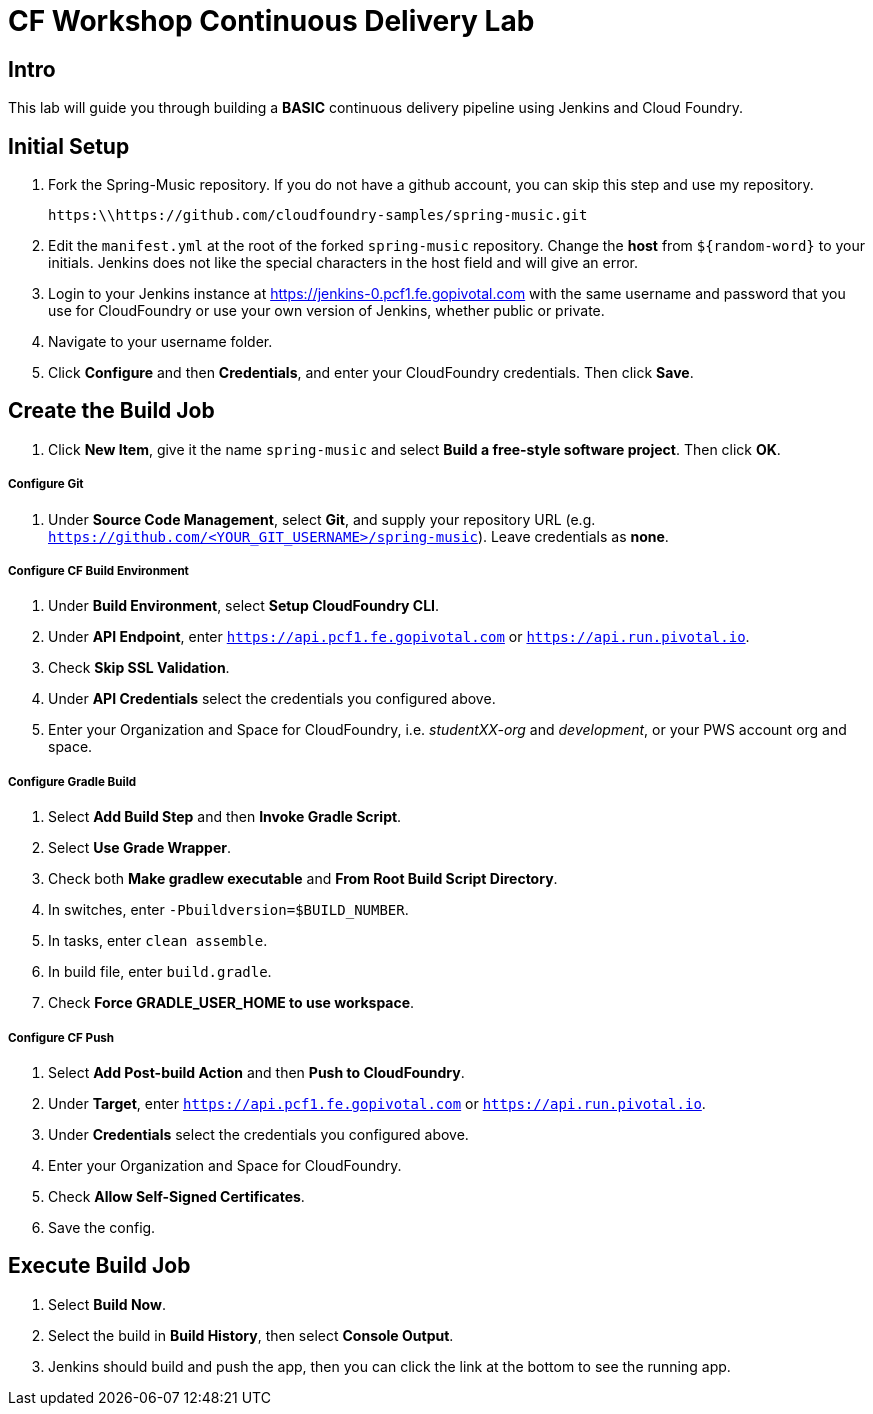 = CF Workshop Continuous Delivery Lab

== Intro

This lab will guide you through building a *BASIC* continuous delivery pipeline using Jenkins and Cloud Foundry.

== Initial Setup

. Fork the Spring-Music repository. If you do not have a github account, you can skip this step and use my repository.
+
----
https:\\https://github.com/cloudfoundry-samples/spring-music.git
----

. Edit the `manifest.yml` at the root of the forked `spring-music` repository. Change the *host* from `${random-word}` to your initials. Jenkins does not like the special characters in the host field and will give an error.
  
. Login to your Jenkins instance at https://jenkins-0.pcf1.fe.gopivotal.com with the same username and password that you use for CloudFoundry or use your own version of Jenkins, whether public or private.

. Navigate to your username folder.

. Click *Configure* and then *Credentials*, and enter your CloudFoundry credentials. Then click *Save*.


== Create the Build Job

. Click *New Item*, give it the name `spring-music` and select *Build a free-style software project*. Then click *OK*.

===== Configure Git

. Under *Source Code Management*, select *Git*, and supply your repository URL (e.g. `https://github.com/<YOUR_GIT_USERNAME>/spring-music`). Leave credentials as *none*.

===== Configure CF Build Environment

. Under *Build Environment*, select *Setup CloudFoundry CLI*.

. Under *API Endpoint*, enter `https://api.pcf1.fe.gopivotal.com` or `https://api.run.pivotal.io`.

. Check *Skip SSL Validation*.

. Under *API Credentials* select the credentials you configured above.

. Enter your Organization and Space for CloudFoundry, i.e. _studentXX-org_ and _development_, or your PWS account org and space.

===== Configure Gradle Build

. Select *Add Build Step* and then *Invoke Gradle Script*.

. Select *Use Grade Wrapper*.

. Check both *Make gradlew executable* and *From Root Build Script Directory*.

. In switches, enter `-Pbuildversion=$BUILD_NUMBER`.

. In tasks, enter `clean assemble`.

. In build file, enter `build.gradle`.

. Check *Force GRADLE_USER_HOME to use workspace*.

===== Configure CF Push

. Select *Add Post-build Action* and then *Push to CloudFoundry*.

. Under *Target*, enter `https://api.pcf1.fe.gopivotal.com` or `https://api.run.pivotal.io`.

. Under *Credentials* select the credentials you configured above.

. Enter your Organization and Space for CloudFoundry.

. Check *Allow Self-Signed Certificates*.

. Save the config.

== Execute Build Job

. Select *Build Now*.

. Select the build in *Build History*, then select *Console Output*.

. Jenkins should build and push the app, then you can click the link at the bottom to see the running app.
